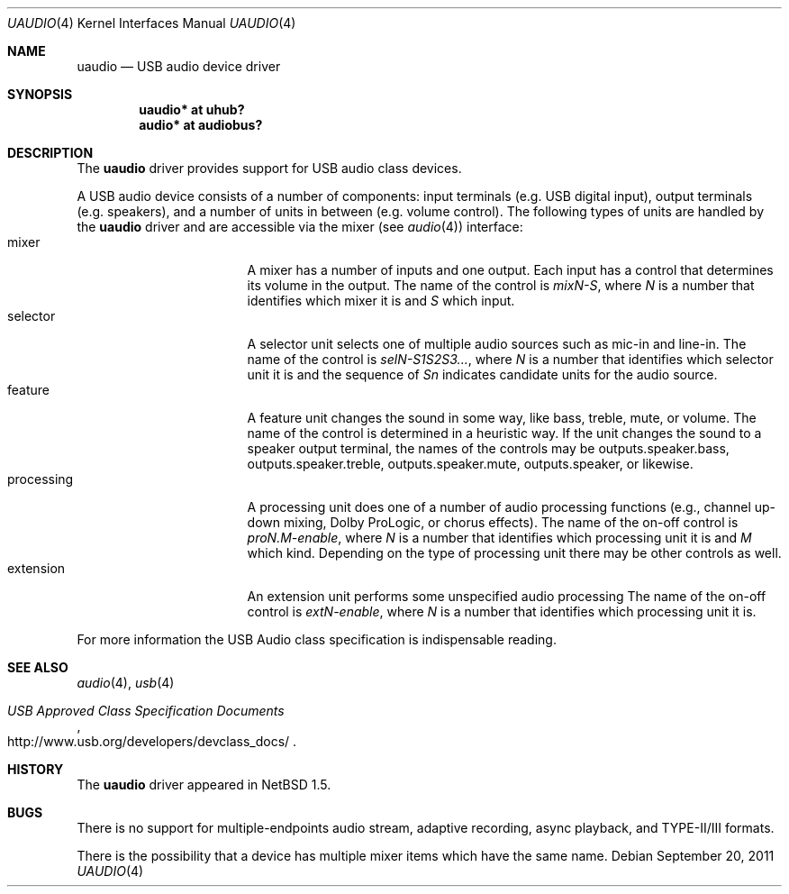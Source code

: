 .\" uaudio.4,v 1.25 2011/09/20 19:31:47 wiz Exp
.\"
.\" Copyright (c) 1999 The NetBSD Foundation, Inc.
.\" All rights reserved.
.\"
.\" This code is derived from software contributed to The NetBSD Foundation
.\" by Lennart Augustsson.
.\"
.\" Redistribution and use in source and binary forms, with or without
.\" modification, are permitted provided that the following conditions
.\" are met:
.\" 1. Redistributions of source code must retain the above copyright
.\"    notice, this list of conditions and the following disclaimer.
.\" 2. Redistributions in binary form must reproduce the above copyright
.\"    notice, this list of conditions and the following disclaimer in the
.\"    documentation and/or other materials provided with the distribution.
.\"
.\" THIS SOFTWARE IS PROVIDED BY THE NETBSD FOUNDATION, INC. AND CONTRIBUTORS
.\" ``AS IS'' AND ANY EXPRESS OR IMPLIED WARRANTIES, INCLUDING, BUT NOT LIMITED
.\" TO, THE IMPLIED WARRANTIES OF MERCHANTABILITY AND FITNESS FOR A PARTICULAR
.\" PURPOSE ARE DISCLAIMED.  IN NO EVENT SHALL THE FOUNDATION OR CONTRIBUTORS
.\" BE LIABLE FOR ANY DIRECT, INDIRECT, INCIDENTAL, SPECIAL, EXEMPLARY, OR
.\" CONSEQUENTIAL DAMAGES (INCLUDING, BUT NOT LIMITED TO, PROCUREMENT OF
.\" SUBSTITUTE GOODS OR SERVICES; LOSS OF USE, DATA, OR PROFITS; OR BUSINESS
.\" INTERRUPTION) HOWEVER CAUSED AND ON ANY THEORY OF LIABILITY, WHETHER IN
.\" CONTRACT, STRICT LIABILITY, OR TORT (INCLUDING NEGLIGENCE OR OTHERWISE)
.\" ARISING IN ANY WAY OUT OF THE USE OF THIS SOFTWARE, EVEN IF ADVISED OF THE
.\" POSSIBILITY OF SUCH DAMAGE.
.\"
.Dd September 20, 2011
.Dt UAUDIO 4
.Os
.Sh NAME
.Nm uaudio
.Nd USB audio device driver
.Sh SYNOPSIS
.Cd "uaudio* at uhub?"
.Cd "audio*  at audiobus?"
.Sh DESCRIPTION
The
.Nm
driver provides support for
.Tn USB
audio class devices.
.Pp
A
.Tn USB
audio device consists of a number of components:
input terminals (e.g. USB digital input), output terminals (e.g.
speakers), and a number of units in between (e.g. volume control).
The following types of units are handled by the
.Nm
driver and are accessible via the mixer (see
.Xr audio 4 )
interface:
.Bl -tag -width Dv -offset 3n -compact
.It mixer
A mixer has a number of inputs and one output.
Each input has a control that determines its volume in the output.
The name of the control is
.Ar mixN-S ,
where
.Ar N
is a number that identifies which mixer it is and
.Ar S
which input.
.It selector
A selector unit selects one of multiple audio sources such as mic-in
and line-in.
The name of the control is
.Ar selN-S1S2S3... ,
where
.Ar N
is a number that identifies which selector unit it is and the sequence of
.Ar Sn
indicates candidate units for the audio source.
.It feature
A feature unit changes the sound in some way, like bass, treble,
mute, or volume.
The name of the control is determined in a heuristic way.
If the unit changes the sound to a speaker output terminal,
the names of the controls may be outputs.speaker.bass, outputs.speaker.treble,
outputs.speaker.mute, outputs.speaker, or likewise.
.It processing
A processing unit does one of a number of audio processing functions
(e.g., channel up-down mixing, Dolby ProLogic, or chorus effects).
The name of the on-off control is
.Ar proN.M-enable ,
where
.Ar N
is a number that identifies which processing unit it is and
.Ar M
which kind.
Depending on the type of processing unit there may be other controls
as well.
.It extension
An extension unit performs some unspecified audio processing
The name of the on-off control is
.Ar extN-enable ,
where
.Ar N
is a number that identifies which processing unit it is.
.El
.Pp
For more information the
.Tn USB
Audio class specification is indispensable
reading.
.Sh SEE ALSO
.Xr audio 4 ,
.Xr usb 4
.Rs
.%T "USB Approved Class Specification Documents"
.%U http://www.usb.org/developers/devclass_docs/
.Re
.Sh HISTORY
The
.Nm
driver
appeared in
.Nx 1.5 .
.Sh BUGS
There is no support for multiple-endpoints audio stream,
adaptive recording, async playback, and TYPE-II/III formats.
.Pp
There is the possibility that a device has multiple mixer items
which have the same name.
